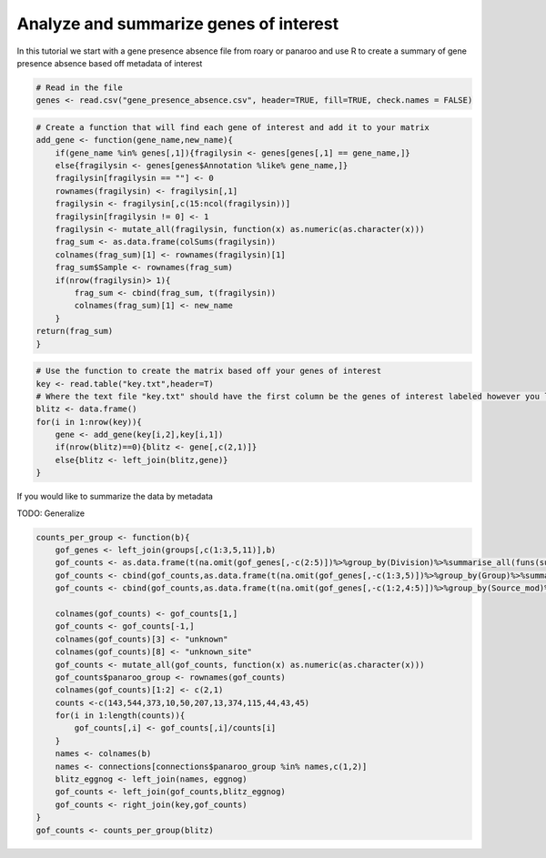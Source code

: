 Analyze and summarize genes of interest
=============

In this tutorial we start with a gene presence absence file from roary or panaroo and use R to create a summary of gene presence absence based off metadata of interest 


.. code-block:: r

    # Read in the file
    genes <- read.csv("gene_presence_absence.csv", header=TRUE, fill=TRUE, check.names = FALSE)


.. code-block:: r

    # Create a function that will find each gene of interest and add it to your matrix
    add_gene <- function(gene_name,new_name){
        if(gene_name %in% genes[,1]){fragilysin <- genes[genes[,1] == gene_name,]}
        else{fragilysin <- genes[genes$Annotation %like% gene_name,]}
        fragilysin[fragilysin == ""] <- 0
        rownames(fragilysin) <- fragilysin[,1]
        fragilysin <- fragilysin[,c(15:ncol(fragilysin))]
        fragilysin[fragilysin != 0] <- 1
        fragilysin <- mutate_all(fragilysin, function(x) as.numeric(as.character(x)))
        frag_sum <- as.data.frame(colSums(fragilysin))
        colnames(frag_sum)[1] <- rownames(fragilysin)[1]
        frag_sum$Sample <- rownames(frag_sum)
        if(nrow(fragilysin)> 1){
            frag_sum <- cbind(frag_sum, t(fragilysin))
            colnames(frag_sum)[1] <- new_name
        }
    return(frag_sum)
    }

.. code-block:: r 

    # Use the function to create the matrix based off your genes of interest
    key <- read.table("key.txt",header=T)
    # Where the text file "key.txt" should have the first column be the genes of interest labeled however you like and the second column should match the the ID of the gene in the presence/absence file or should match part of the annotation column
    blitz <- data.frame()
    for(i in 1:nrow(key)){
        gene <- add_gene(key[i,2],key[i,1])
        if(nrow(blitz)==0){blitz <- gene[,c(2,1)]}
        else{blitz <- left_join(blitz,gene)}
    }

If you would like to summarize the data by metadata

TODO: Generalize

.. code-block:: r

    counts_per_group <- function(b){
        gof_genes <- left_join(groups[,c(1:3,5,11)],b)
        gof_counts <- as.data.frame(t(na.omit(gof_genes[,-c(2:5)])%>%group_by(Division)%>%summarise_all(funs(sum))))
        gof_counts <- cbind(gof_counts,as.data.frame(t(na.omit(gof_genes[,-c(1:3,5)])%>%group_by(Group)%>%summarise_all(funs(sum)))))
        gof_counts <- cbind(gof_counts,as.data.frame(t(na.omit(gof_genes[,-c(1:2,4:5)])%>%group_by(Source_mod)%>%summarise_all(funs(sum)))))
    
        colnames(gof_counts) <- gof_counts[1,]
        gof_counts <- gof_counts[-1,]
        colnames(gof_counts)[3] <- "unknown"
        colnames(gof_counts)[8] <- "unknown_site"
        gof_counts <- mutate_all(gof_counts, function(x) as.numeric(as.character(x)))
        gof_counts$panaroo_group <- rownames(gof_counts)
        colnames(gof_counts)[1:2] <- c(2,1)
        counts <-c(143,544,373,10,50,207,13,374,115,44,43,45)
        for(i in 1:length(counts)){
            gof_counts[,i] <- gof_counts[,i]/counts[i]
        }
        names <- colnames(b)
        names <- connections[connections$panaroo_group %in% names,c(1,2)]
        blitz_eggnog <- left_join(names, eggnog)
        gof_counts <- left_join(gof_counts,blitz_eggnog)
        gof_counts <- right_join(key,gof_counts)
    }
    gof_counts <- counts_per_group(blitz)


